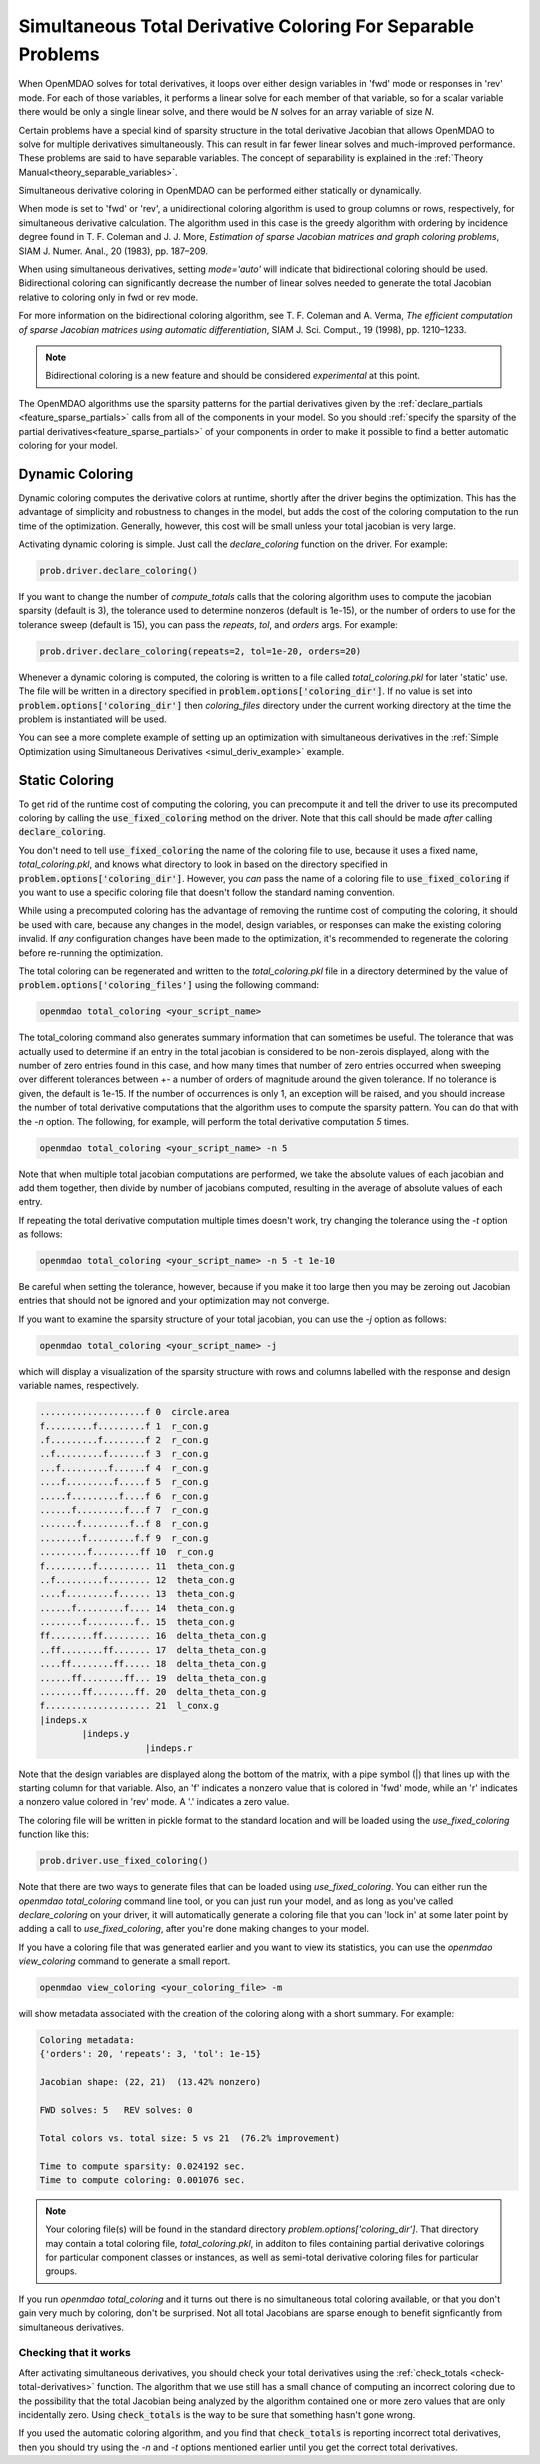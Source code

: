.. _feature_simul_coloring:

*************************************************************
Simultaneous Total Derivative Coloring For Separable Problems
*************************************************************

When OpenMDAO solves for total derivatives, it loops over either design variables in 'fwd' mode
or responses in 'rev' mode.  For each of those variables, it performs a linear solve for each
member of that variable, so for a scalar variable there would be only a single linear solve, and
there would be *N* solves for an array variable of size *N*.


Certain problems have a special kind of sparsity structure in the total derivative Jacobian that
allows OpenMDAO to solve for multiple derivatives simultaneously. This can result in far fewer
linear solves and much-improved performance. These problems are said to have separable variables.
The concept of separability is explained in the :ref:`Theory Manual<theory_separable_variables>`.

Simultaneous derivative coloring in OpenMDAO can be performed either statically or dynamically.

When mode is set to 'fwd' or 'rev', a unidirectional coloring algorithm is used to group columns
or rows, respectively, for simultaneous derivative calculation.  The algorithm used in this case
is the greedy algorithm with ordering by incidence degree found in
T. F. Coleman and J. J. More, *Estimation of sparse Jacobian matrices and graph coloring
problems*, SIAM J. Numer. Anal., 20 (1983), pp. 187–209.

When using simultaneous derivatives, setting `mode='auto'` will indicate that bidirectional coloring
should be used.  Bidirectional coloring can significantly decrease the number of linear solves needed
to generate the total Jacobian relative to coloring only in fwd or rev mode.

For more information on the bidirectional coloring algorithm, see
T. F. Coleman and A. Verma, *The efficient computation of sparse Jacobian matrices using automatic
differentiation*, SIAM J. Sci. Comput., 19 (1998), pp. 1210–1233.

.. note::

    Bidirectional coloring is a new feature and should be considered *experimental* at this
    point.


The OpenMDAO algorithms use the sparsity patterns for the partial derivatives given by the
:ref:`declare_partials <feature_sparse_partials>` calls from all of the components in your model.
So you should :ref:`specify the sparsity of the partial derivatives<feature_sparse_partials>`
of your components in order to make it possible to find a better automatic coloring
for your model.


Dynamic Coloring
================

Dynamic coloring computes the derivative colors at runtime, shortly after the driver begins the
optimization.  This has the advantage of simplicity and robustness to changes in the model, but
adds the cost of the coloring computation to the run time of the optimization.  Generally, however,
this cost will be small unless your total jacobian is very large.

Activating dynamic coloring is simple.  Just call the `declare_coloring` function on the driver.
For example:

.. code-block:: python

    prob.driver.declare_coloring()


If you want to change the number of `compute_totals` calls that the coloring algorithm uses to
compute the jacobian sparsity (default is 3), the tolerance used to determine nonzeros
(default is 1e-15), or the number of orders to use for the tolerance sweep (default is 15),
you can pass the `repeats`, `tol`, and `orders` args. For example:

.. code-block:: python

    prob.driver.declare_coloring(repeats=2, tol=1e-20, orders=20)


Whenever a dynamic coloring is computed, the coloring is written to a file called
*total_coloring.pkl* for later 'static' use.  The file will be written in a directory specified
in :code:`problem.options['coloring_dir']`. If no value is set into
:code:`problem.options['coloring_dir']` then *coloring_files* directory under the current working
directory at the time the problem is instantiated will be used.


You can see a more complete example of setting up an optimization with
simultaneous derivatives in the
:ref:`Simple Optimization using Simultaneous Derivatives <simul_deriv_example>` example.


.. _feature_automatic_coloring:

Static Coloring
===============

To get rid of the runtime cost of computing the coloring, you can precompute it and tell the
driver to use its precomputed coloring by calling the :code:`use_fixed_coloring` method on the
driver.  Note that this call should be made *after* calling :code:`declare_coloring`.


.. automethod:: openmdao.core.driver.Driver.use_fixed_coloring
    :noindex:


You don't need to tell :code:`use_fixed_coloring` the name of the coloring file to use,
because it uses a fixed name, `total_coloring.pkl`, and knows what directory to look in based on
the directory specified in :code:`problem.options['coloring_dir']`.  However, you *can* pass
the name of a coloring file to :code:`use_fixed_coloring` if you want to use a specific coloring
file that doesn't follow the standard naming convention.

While using a precomputed coloring has the advantage of removing the runtime cost of computing
the coloring, it should be used with care, because any changes in the model, design variables, or
responses can make the existing coloring invalid.  If *any* configuration changes have been
made to the optimization, it's recommended to regenerate the coloring before re-running the optimization.


The total coloring can be regenerated and written to the `total_coloring.pkl` file in
a directory determined by the value of :code:`problem.options['coloring_files']` using the
following command:

.. code-block:: none

    openmdao total_coloring <your_script_name>



The total_coloring command also generates summary information that can sometimes be useful.
The tolerance that was actually used to determine if an entry in the total jacobian is
considered to be non-zerois displayed, along with the number of zero entries found in this
case, and how many times that number of zero entries occurred when sweeping over different tolerances
between +- a number of orders of magnitude around the given tolerance.  If no tolerance is given, the default
is 1e-15.  If the number of occurrences is only 1, an exception will be raised, and you should
increase the number of total derivative computations that the algorithm uses to compute the
sparsity pattern.  You can do that with the *-n* option.  The following, for example, will
perform the total derivative computation *5* times.

.. code-block:: none

    openmdao total_coloring <your_script_name> -n 5


Note that when multiple total jacobian computations are performed, we take the absolute values
of each jacobian and add them together, then divide by number of jacobians computed, resulting
in the average of absolute values of each entry.

If repeating the total derivative computation multiple times doesn't work, try changing the
tolerance using the *-t* option as follows:

.. code-block:: none

    openmdao total_coloring <your_script_name> -n 5 -t 1e-10


Be careful when setting the tolerance, however, because if you make it too large then you may be
zeroing out Jacobian entries that should not be ignored and your optimization may not converge.


If you want to examine the sparsity structure of your total jacobian, you can use the *-j*
option as follows:


.. code-block:: none

    openmdao total_coloring <your_script_name> -j


which will display a visualization of the sparsity
structure with rows and columns labelled with the response and design variable names, respectively.

.. code-block:: none

    ....................f 0  circle.area
    f.........f.........f 1  r_con.g
    .f.........f........f 2  r_con.g
    ..f.........f.......f 3  r_con.g
    ...f.........f......f 4  r_con.g
    ....f.........f.....f 5  r_con.g
    .....f.........f....f 6  r_con.g
    ......f.........f...f 7  r_con.g
    .......f.........f..f 8  r_con.g
    ........f.........f.f 9  r_con.g
    .........f.........ff 10  r_con.g
    f.........f.......... 11  theta_con.g
    ..f.........f........ 12  theta_con.g
    ....f.........f...... 13  theta_con.g
    ......f.........f.... 14  theta_con.g
    ........f.........f.. 15  theta_con.g
    ff........ff......... 16  delta_theta_con.g
    ..ff........ff....... 17  delta_theta_con.g
    ....ff........ff..... 18  delta_theta_con.g
    ......ff........ff... 19  delta_theta_con.g
    ........ff........ff. 20  delta_theta_con.g
    f.................... 21  l_conx.g
    |indeps.x
            |indeps.y
                        |indeps.r

Note that the design variables are displayed along the bottom of the matrix, with a pipe symbol (|)
that lines up with the starting column for that variable.  Also, an 'f' indicates a nonzero value
that is colored in 'fwd' mode, while an 'r' indicates a nonzero value colored in 'rev' mode.  A
'.' indicates a zero value.


The coloring file will be written in pickle format to the standard location and will be loaded
using the *use_fixed_coloring* function like this:


.. code-block:: python

    prob.driver.use_fixed_coloring()


Note that there are two ways to generate files that can be loaded using `use_fixed_coloring`.
You can either run the `openmdao total_coloring` command line tool, or you can just run your
model, and as long as you've called `declare_coloring` on your driver, it will automatically
generate a coloring file that you can 'lock in' at some later point by adding a call to
`use_fixed_coloring`, after you're done making changes to your model.


If you have a coloring file that was generated earlier and you want to view its statistics,
you can use the `openmdao view_coloring` command to generate a small report.

.. code-block:: none

    openmdao view_coloring <your_coloring_file> -m


will show metadata associated with the creation of the coloring along with a short summary.
For example:


.. code-block:: none

    Coloring metadata:
    {'orders': 20, 'repeats': 3, 'tol': 1e-15}

    Jacobian shape: (22, 21)  (13.42% nonzero)

    FWD solves: 5   REV solves: 0

    Total colors vs. total size: 5 vs 21  (76.2% improvement)

    Time to compute sparsity: 0.024192 sec.
    Time to compute coloring: 0.001076 sec.


.. note::

    Your coloring file(s) will be found in the standard directory
    `problem.options['coloring_dir']`.  That directory may contain a total coloring
    file, `total_coloring.pkl`, in additon to files containing partial derivative colorings for
    particular component classes or instances, as well as semi-total derivative coloring files
    for particular groups.


If you run *openmdao total_coloring* and it turns out there is no simultaneous total coloring
available, or that you don't gain very much by coloring, don't be surprised.  Not all total
Jacobians are sparse enough to benefit signficantly from simultaneous derivatives.


Checking that it works
######################

After activating simultaneous derivatives, you should check your total
derivatives using the :ref:`check_totals <check-total-derivatives>` function.
The algorithm that we use still has a small chance of
computing an incorrect coloring due to the possibility that the total Jacobian being analyzed
by the algorithm contained one or more zero values that are only incidentally zero.
Using :code:`check_totals` is the way to be sure that something hasn't
gone wrong.

If you used the automatic coloring algorithm, and you find that :code:`check_totals`
is reporting incorrect total derivatives, then you should try using the *-n* and *-t* options
mentioned earlier until you get the correct total derivatives.
